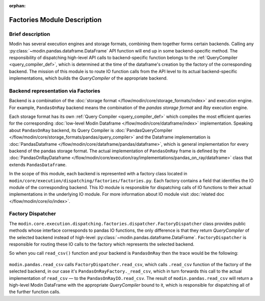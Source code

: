 :orphan:

..
    TODO: add links to documentation for mentioned modules.

Factories Module Description
""""""""""""""""""""""""""""

Brief description
'''''''''''''''''
Modin has several execution engines and storage formats, combining them together forms certain backends. 
Calling any :py:class:`~modin.pandas.dataframe.DataFrame` API function will end up in some backend-specific method. The responsibility of dispatching high-level API calls to
backend-specific function belongs to the :ref:`QueryCompiler <query_compiler_def>`, which is determined at the time of the dataframe's creation by the factory of
the corresponding backend. The mission of this module is to route IO function calls from
the API level to its actual backend-specific implementations, which builds the
`QueryCompiler` of the appropriate backend.

Backend representation via Factories
''''''''''''''''''''''''''''''''''''
Backend is a combination of the :doc:`storage format </flow/modin/core/storage_formats/index>` and execution engine.
For example, ``PandasOnRay`` backend means the combination of the `pandas storage format` and `Ray` execution engine.

Each storage format has its own :ref:`Query Compiler <query_compiler_def>` which compiles the most efficient queries
for the corresponding :doc:`low-level Modin Dataframe </flow/modin/core/dataframe/index>` implementation. Speaking about ``PandasOnRay``
backend, its Query Compiler is :doc:`PandasQueryCompiler </flow/modin/core/storage_formats/pandas/query_compiler>` and the
Dataframe implementation is :doc:`PandasDataframe </flow/modin/core/dataframe/pandas/dataframe>`,
which is general implementation for every backend of the  pandas storage format. The actual implementation of ``PandasOnRay`` frame
is defined by the :doc:`PandasOnRayDataframe </flow/modin/core/execution/ray/implementations/pandas_on_ray/dataframe>` class that
extends ``PandasDataframe``.

In the scope of this module, each backend is represented with a factory class located in
``modin/core/execution/dispatching/factories/factories.py``. Each factory contains a field that identifies the IO module of the corresponding backend. This IO module is
responsible for dispatching calls of IO functions to their actual implementations in the
underlying IO module. For more information about IO module visit :doc:`related doc </flow/modin/core/io/index>`.

Factory Dispatcher
''''''''''''''''''
The ``modin.core.execution.dispatching.factories.dispatcher.FactoryDispatcher`` class provides 
public methods whose interface corresponds to pandas IO functions, the only difference is that they return `QueryCompiler` of the
selected backend instead of high-level :py:class:`~modin.pandas.dataframe.DataFrame`. ``FactoryDispatcher`` is responsible for routing
these IO calls to the factory which represents the selected backend.

So when you call ``read_csv()`` function and your backend is ``PandasOnRay`` then the
trace would be the following:

.. figure:: /img/factory_dispatching.svg
    :align: center

``modin.pandas.read_csv`` calls ``FactoryDispatcher.read_csv``, which calls ``.read_csv``
function of the factory of the selected backend, in our case it's ``PandasOnRayFactory._read_csv``,
which in turn forwards this call to the actual implementation of ``read_csv`` — to the
``PandasOnRayIO.read_csv``. The result of ``modin.pandas.read_csv`` will return a high-level Modin
DataFrame with the appropriate `QueryCompiler` bound to it, which is responsible for
dispatching all of the further function calls.
